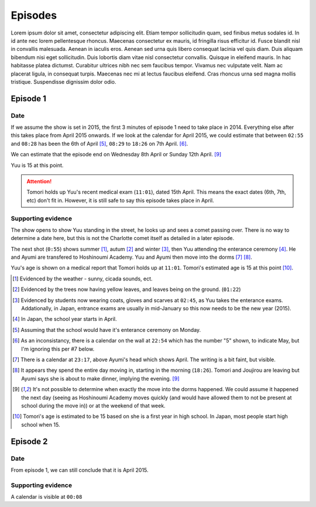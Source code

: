 ===========================
Episodes
===========================
Lorem ipsum dolor sit amet, consectetur adipiscing elit. Etiam tempor sollicitudin quam, sed finibus metus sodales id. In id ante nec lorem pellentesque rhoncus. Maecenas consectetur ex mauris, id fringilla risus efficitur id. Fusce blandit nisl in convallis malesuada. Aenean in iaculis eros. Aenean sed urna quis libero consequat lacinia vel quis diam. Duis aliquam bibendum nisi eget sollicitudin. Duis lobortis diam vitae nisl consectetur convallis. Quisque in eleifend mauris. In hac habitasse platea dictumst. Curabitur ultrices nibh nec sem faucibus tempor. Vivamus nec vulputate velit. Nam ac placerat ligula, in consequat turpis. Maecenas nec mi at lectus faucibus eleifend. Cras rhoncus urna sed magna mollis tristique. Suspendisse dignissim dolor odio.

Episode 1
============

Date
-------

If we assume the show is set in 2015, the first 3 minutes of episode 1 need to take place in 2014. Everything else after this takes place from April 2015 onwards. If we look at the calendar for April 2015, we could estimate that between ``02:55`` and ``08:28`` has been the 6th of April [5]_, ``08:29`` to ``18:26`` on 7th April. [6]_.

We can estimate that the episode end on Wednesday 8th April or Sunday 12th April. [9]_

Yuu is 15 at this point.

.. Attention:: 
    | Tomori holds up Yuu's recent medical exam (``11:01``), dated 15th April. This means the exact dates (6th, 7th, etc) don't fit in. However, it is still safe to say this episode takes place in April. 


Supporting evidence
---------------------

The show opens to show Yuu standing in the street, he looks up and sees a comet passing over. There is no way to determine a date here, but this is not the Charlotte comet itself as detailed in a later episode.

The next shot (``0:55``) shows summer [1]_, autum [2]_ and winter [3]_, then Yuu attending the enterance ceremony [4]_. He and Ayumi are transfered to Hoshinoumi Academy. Yuu and Ayumi then move into the dorms [7]_ [8]_. 

Yuu's age is shown on a medical report that Tomori holds up at ``11:01``. Tomori's estimated age is 15 at this point [10]_.


.. [1] Evidenced by the weather - sunny, cicada sounds, ect.

.. [2] Evidenced by the trees now having yellow leaves, and leaves being on the ground. (``01:22``)

.. [3] Evidenced by students now wearing coats, gloves and scarves at ``02:45``, as Yuu takes the enterance exams. Addationally, in Japan, entrance exams are usually in mid-January so this now needs to be the new year (2015).

.. [4] In Japan, the school year starts in April.

.. [5] Assuming that the school would have it's enterance ceremony on Monday.

.. [6] As an inconsistancy, there is a calendar on the wall at ``22:54`` which has the number "5" shown, to indicate May, but I'm ignoring this per #7 below.

.. [7] There is a calendar at ``23:17``, above Ayumi's head which shows April. The writing is a bit faint, but visible.

.. [8] It appears they spend the entire day moving in, starting in the morning (``18:26``). Tomori and Joujirou are leaving  but Ayumi says she is about to make dinner, implying the evening. [9]_

.. [9] It's not possible to determine when exactly the move into the dorms happened. We could assume it happened the next day (seeing as Hoshinoumi Academy moves quickly (and would have allowed them to not be present at school during the move in)) or at the weekend of that week.

.. [10] Tomori's age is estimated to be 15 based on she is a first year in high school. In Japan, most people start high school when 15.


Episode 2
============

Date
-------

From episode 1, we can still conclude that it is April 2015.

Supporting evidence
---------------------

A calendar is visible at ``00:08``